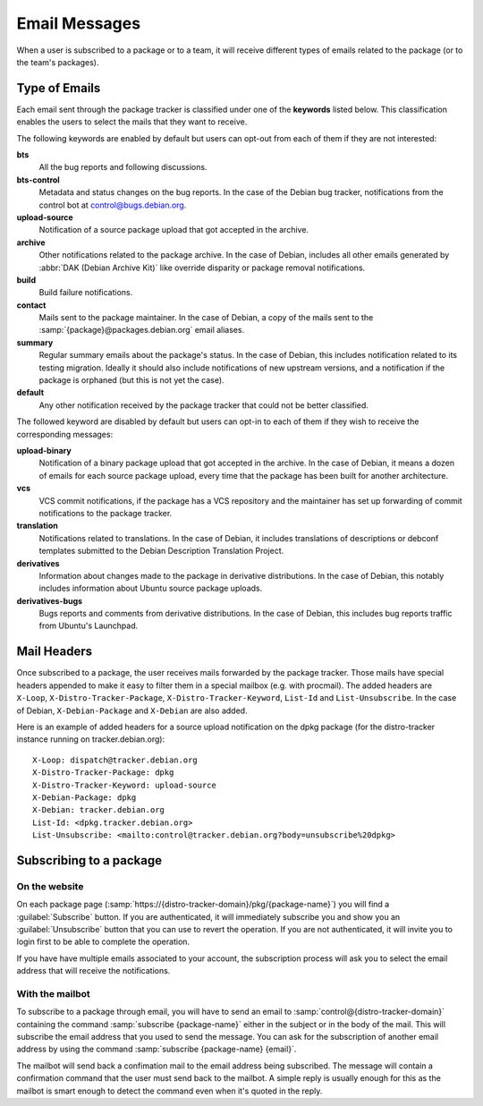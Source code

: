 .. _email-messages:

Email Messages
==============

When a user is subscribed to a package or to a team, it will receive
different types of emails related to the package (or to the team's packages).

.. _keywords:

Type of Emails
--------------

Each email sent through the package tracker is classified under one of the
**keywords** listed below. This classification enables the users to select the
mails that they want to receive.

The following keywords are enabled by default but users can opt-out
from each of them if they are not interested:

**bts**
    All the bug reports and following discussions.

**bts-control**
    Metadata and status changes on the bug reports. In the case of the Debian bug
    tracker, notifications from the control bot at control@bugs.debian.org.

**upload-source**
    Notification of a source package upload that got accepted in the
    archive.

**archive**
    Other notifications related to the package archive. In the case of
    Debian, includes all other emails generated by
    :abbr:`DAK (Debian Archive Kit)` like override disparity or package
    removal notifications.

**build**
    Build failure notifications.

**contact**
    Mails sent to the package maintainer. In the case of Debian, a copy of
    the mails sent to the :samp:`{package}@packages.debian.org` email aliases.

**summary**
    Regular summary emails about the package's status. In the case of
    Debian, this includes notification related to its testing migration.
    Ideally it should also include notifications of new upstream versions,
    and a notification if the package is orphaned (but this is not yet the
    case).

**default**
    Any other notification received by the package tracker that could not
    be better classified.

The followed keyword are disabled by default but users can opt-in to
each of them if they wish to receive the corresponding messages:

**upload-binary**
    Notification of a binary package upload that got accepted in the
    archive. In the case of Debian, it means a dozen of emails for each
    source package upload, every time that the package has been built
    for another architecture.

**vcs**
    VCS commit notifications, if the package has a VCS repository and the
    maintainer has set up forwarding of commit notifications to the
    package tracker.

**translation**
    Notifications related to translations. In the case of Debian, it
    includes translations of descriptions or debconf templates submitted
    to the Debian Description Translation Project.

**derivatives**
    Information about changes made to the package in derivative
    distributions. In the case of Debian, this notably includes
    information about Ubuntu source package uploads.

**derivatives-bugs**
    Bugs reports and comments from derivative distributions. In the case
    of Debian, this includes bug reports traffic from Ubuntu's Launchpad.

.. _mail-headers:

Mail Headers
------------

Once subscribed to a package, the user receives mails forwarded by the package
tracker. Those mails have special headers appended to make it easy
to filter them in a special mailbox (e.g. with procmail). The added headers are
``X-Loop``, ``X-Distro-Tracker-Package``, ``X-Distro-Tracker-Keyword``,
``List-Id`` and ``List-Unsubscribe``. In the case of Debian, 
``X-Debian-Package`` and ``X-Debian`` are also added.

Here is an example of added headers for a source upload notification on the
dpkg package (for the distro-tracker instance running on tracker.debian.org)::

    X-Loop: dispatch@tracker.debian.org
    X-Distro-Tracker-Package: dpkg
    X-Distro-Tracker-Keyword: upload-source
    X-Debian-Package: dpkg
    X-Debian: tracker.debian.org
    List-Id: <dpkg.tracker.debian.org>
    List-Unsubscribe: <mailto:control@tracker.debian.org?body=unsubscribe%20dpkg>

.. _package-subscription:

Subscribing to a package
------------------------

On the website
~~~~~~~~~~~~~~

On each package page
(:samp:`https://{distro-tracker-domain}/pkg/{package-name}`) you will find
a :guilabel:`Subscribe` button. If you are authenticated, it will
immediately subscribe you and show you an :guilabel:`Unsubscribe` button
that you can use to revert the operation. If you are not authenticated,
it will invite you to login first to be able to complete the operation.

If you have have multiple emails associated to your account, the
subscription process will ask you to select the email address that
will receive the notifications.

With the mailbot
~~~~~~~~~~~~~~~~

To subscribe to a package through email, you will have to send an email
to :samp:`control@{distro-tracker-domain}` containing the command
:samp:`subscribe {package-name}` either in the subject or in the body of
the mail. This will subscribe the email address that you used to send
the message. You can ask for the subscription of another email address
by using the command :samp:`subscribe {package-name} {email}`.

The mailbot will send back a confimation mail to the email address being
subscribed. The message will contain a confirmation command that the user
must send back to the mailbot. A simple reply is usually enough for
this as the mailbot is smart enough to detect the command even when it's
quoted in the reply.
